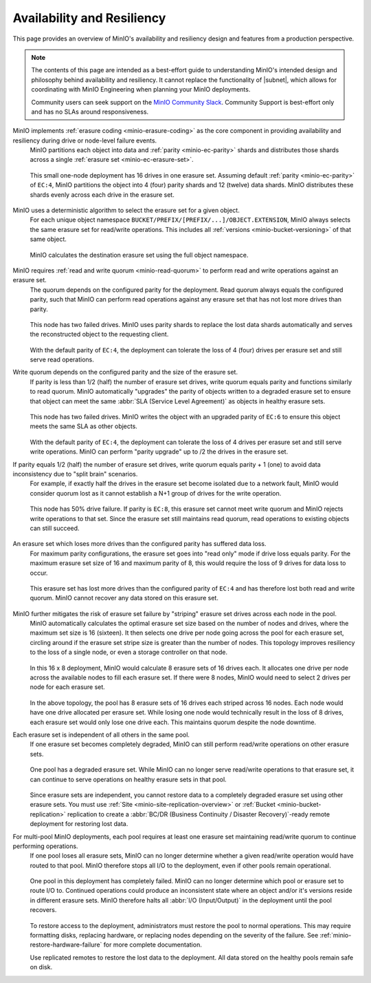 .. _minio_availability-resiliency:

===========================
Availability and Resiliency
===========================

.. default-domain:: minio

.. contents:: Table of Contents
   :local:
   :depth: 2

.. meta::
   :keywords: availability, resiliency, healing, recovery, distributed
   :description: Information on MinIO Availability and Resiliency features in production environments

This page provides an overview of MinIO's availability and resiliency design and features from a production perspective.

.. note::

   The contents of this page are intended as a best-effort guide to understanding MinIO's intended design and philosophy behind availability and resiliency. 
   It cannot replace the functionality of |subnet|, which allows for coordinating with MinIO Engineering when planning your MinIO deployments.

   Community users can seek support on the `MinIO Community Slack <https://slack.min.io>`__. 
   Community Support is best-effort only and has no SLAs around responsiveness.

MinIO implements :ref:`erasure coding <minio-erasure-coding>` as the core component in providing availability and resiliency during drive or node-level failure events.
   MinIO partitions each object into data and :ref:`parity <minio-ec-parity>` shards and distributes those shards across a single :ref:`erasure set <minio-ec-erasure-set>`.

   .. figure:: /images/availability/availability-erasure-sharding.svg
      :figwidth: 100%
      :align: center
      :alt: Diagram of erasure coded object partitioned into twelve data shards and four parity shards

      This small one-node deployment has 16 drives in one erasure set.
      Assuming default :ref:`parity <minio-ec-parity>` of ``EC:4``, MinIO partitions the object into 4 (four) parity shards and 12 (twelve) data shards.
      MinIO distributes these shards evenly across each drive in the erasure set.

MinIO uses a deterministic algorithm to select the erasure set for a given object.
   For each unique object namespace ``BUCKET/PREFIX/[PREFIX/...]/OBJECT.EXTENSION``, MinIO always selects the same erasure set for read/write operations.
   This includes all :ref:`versions <minio-bucket-versioning>` of that same object.

   .. figure:: /images/availability/availability-erasure-set-selection.svg
      :figwidth: 100%
      :align: center
      :alt: Diagram of erasure set selection based on object namespace

      MinIO calculates the destination erasure set using the full object namespace.

MinIO requires :ref:`read and write quorum <minio-read-quorum>` to perform read and write operations against an erasure set.
   The quorum depends on the configured parity for the deployment.
   Read quorum always equals the configured parity, such that MinIO can perform read operations against any erasure set that has not lost more drives than parity.

   .. figure:: /images/availability/availability-erasure-sharding-degraded.svg
      :figwidth: 100%
      :align: center
      :alt: Diagram of degraded erasure set, where two parity shards replace two data shards

      This node has two failed drives.
      MinIO uses parity shards to replace the lost data shards automatically and serves the reconstructed object to the requesting client.

   With the default parity of ``EC:4``, the deployment can tolerate the loss of 4 (four) drives per erasure set and still serve read operations.

Write quorum depends on the configured parity and the size of the erasure set.
   If parity is less than 1/2 (half) the number of erasure set drives, write quorum equals parity and functions similarly to read quorum.
   MinIO automatically "upgrades" the parity of objects written to a degraded erasure set to ensure that object can meet the same :abbr:`SLA (Service Level Agreement)` as objects in healthy erasure sets.

   .. figure:: /images/availability/availability-erasure-sharding-degraded-write.svg
      :figwidth: 100%
      :align: center
      :alt: Diagram of degraded erasure set, where two drives have failed

      This node has two failed drives.
      MinIO writes the object with an upgraded parity of ``EC:6`` to ensure this object meets the same SLA as other objects.

   With the default parity of ``EC:4``, the deployment can tolerate the loss of 4 drives per erasure set and still serve write operations.
   MinIO can perform "parity upgrade" up to /2 the drives in the erasure set.

If parity equals 1/2 (half) the number of erasure set drives, write quorum equals parity + 1 (one) to avoid data inconsistency due to "split brain" scenarios.
   For example, if exactly half the drives in the erasure set become isolated due to a network fault, MinIO would consider quorum lost as it cannot establish a N+1 group of drives for the write operation.

   .. figure:: /images/availability/availability-erasure-sharding-split-brain.svg
      :figwidth: 100%
      :align: center
      :alt: Diagram of erasure set where half the drives have failed

      This node has 50% drive failure.
      If parity is ``EC:8``, this erasure set cannot meet write quorum and MinIO rejects write operations to that set.
      Since the erasure set still maintains read quorum, read operations to existing objects can still succeed.

An erasure set which loses more drives than the configured parity has suffered data loss. 
   For maximum parity configurations, the erasure set goes into "read only" mode if drive loss equals parity.
   For the maximum erasure set size of 16 and maximum parity of 8, this would require the loss of 9 drives for data loss to occur.

   .. figure:: /images/availability/availability-erasure-sharding-degraded-set.svg
      :figwidth: 100%
      :align: center
      :alt: Diagram of completely degraded erasure set

      This erasure set has lost more drives than the configured parity of ``EC:4`` and has therefore lost both read and write quorum.
      MinIO cannot recover any data stored on this erasure set.

MinIO further mitigates the risk of erasure set failure by "striping" erasure set drives across each node in the pool.
   MinIO automatically calculates the optimal erasure set size based on the number of nodes and drives, where the maximum set size is 16 (sixteen).
   It then selects one drive per node going across the pool for each erasure set, circling around if the erasure set stripe size is greater than the number of nodes.
   This topology improves resiliency to the loss of a single node, or even a storage controller on that node.

   .. figure:: /images/availability/availability-erasure-sharding-striped.svg
      :figwidth: 100%
      :align: center
      :alt: Diagram of a sixteen node by eight drive per node cluster, consisting of eight sixteen drive erasure sets striped evenly across each node.

      In this 16 x 8 deployment, MinIO would calculate 8 erasure sets of 16 drives each.
      It allocates one drive per node across the available nodes to fill each erasure set.
      If there were 8 nodes, MinIO would need to select 2 drives per node for each erasure set.
   
   In the above topology, the pool has 8 erasure sets of 16 drives each striped across 16 nodes.
   Each node would have one drive allocated per erasure set.
   While losing one node would technically result in the loss of 8 drives, each erasure set would only lose one drive each.
   This maintains quorum despite the node downtime.

Each erasure set is independent of all others in the same pool.
   If one erasure set becomes completely degraded, MinIO can still perform read/write operations on other erasure sets.

   .. figure:: /images/availability/availability-erasure-set-failure.svg
      :figwidth: 100%
      :align: center
      :alt: Diagram of a MinIO multi-pool deployment with one failed erasure set in a pool

      One pool has a degraded erasure set.
      While MinIO can no longer serve read/write operations to that erasure set, it can continue to serve operations on healthy erasure sets in that pool.

   Since erasure sets are independent, you cannot restore data to a completely degraded erasure set using other erasure sets.
   You must use :ref:`Site <minio-site-replication-overview>` or :ref:`Bucket <minio-bucket-replication>` replication to create a :abbr:`BC/DR (Business Continuity / Disaster Recovery)`-ready remote deployment for restoring lost data.

For multi-pool MinIO deployments, each pool requires at least one erasure set maintaining read/write quorum to continue performing operations.
   If one pool loses all erasure sets, MinIO can no longer determine whether a given read/write operation would have routed to that pool.
   MinIO therefore stops all I/O to the deployment, even if other pools remain operational.

   .. figure:: /images/availability/availability-pool-failure.svg
      :figwidth: 100%
      :align: center
      :alt: Diagram of a MinIO multi-pool deployment with one failed pool.

      One pool in this deployment has completely failed.
      MinIO can no longer determine which pool or erasure set to route I/O to.
      Continued operations could produce an inconsistent state where an object and/or it's versions reside in different erasure sets.
      MinIO therefore halts all :abbr:`I/O (Input/Output)` in the deployment until the pool recovers.

   To restore access to the deployment, administrators must restore the pool to normal operations.
   This may require formatting disks, replacing hardware, or replacing nodes depending on the severity of the failure.
   See :ref:`minio-restore-hardware-failure` for more complete documentation.

   Use replicated remotes to restore the lost data to the deployment.
   All data stored on the healthy pools remain safe on disk.



